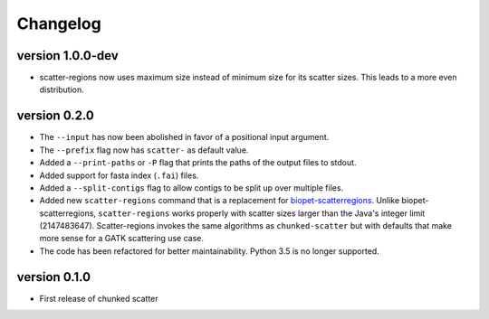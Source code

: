 ==========
Changelog
==========

version 1.0.0-dev
---------------------------
+ scatter-regions now uses maximum size instead of minimum size for its scatter
  sizes. This leads to a more even distribution.

version 0.2.0
---------------------------
+ The ``--input`` has now been abolished in favor of a positional input
  argument.
+ The ``--prefix`` flag now has ``scatter-`` as default value.
+ Added a ``--print-paths`` or ``-P`` flag that prints the paths of the output
  files to stdout.
+ Added support for fasta index (``.fai``) files.
+ Added a ``--split-contigs`` flag to allow contigs to be split up over
  multiple files.
+ Added new ``scatter-regions`` command that is a replacement for
  `biopet-scatterregions <https://github.com/biopet/scatterregions>`_. Unlike
  biopet-scatterregions, ``scatter-regions`` works properly with scatter sizes
  larger than the Java's integer limit (2147483647). Scatter-regions invokes
  the same algorithms as ``chunked-scatter`` but with defaults that make more
  sense for a GATK scattering use case.
+ The code has been refactored for better maintainability. Python 3.5 is no
  longer supported.

version 0.1.0
---------------------------
+ First release of chunked scatter